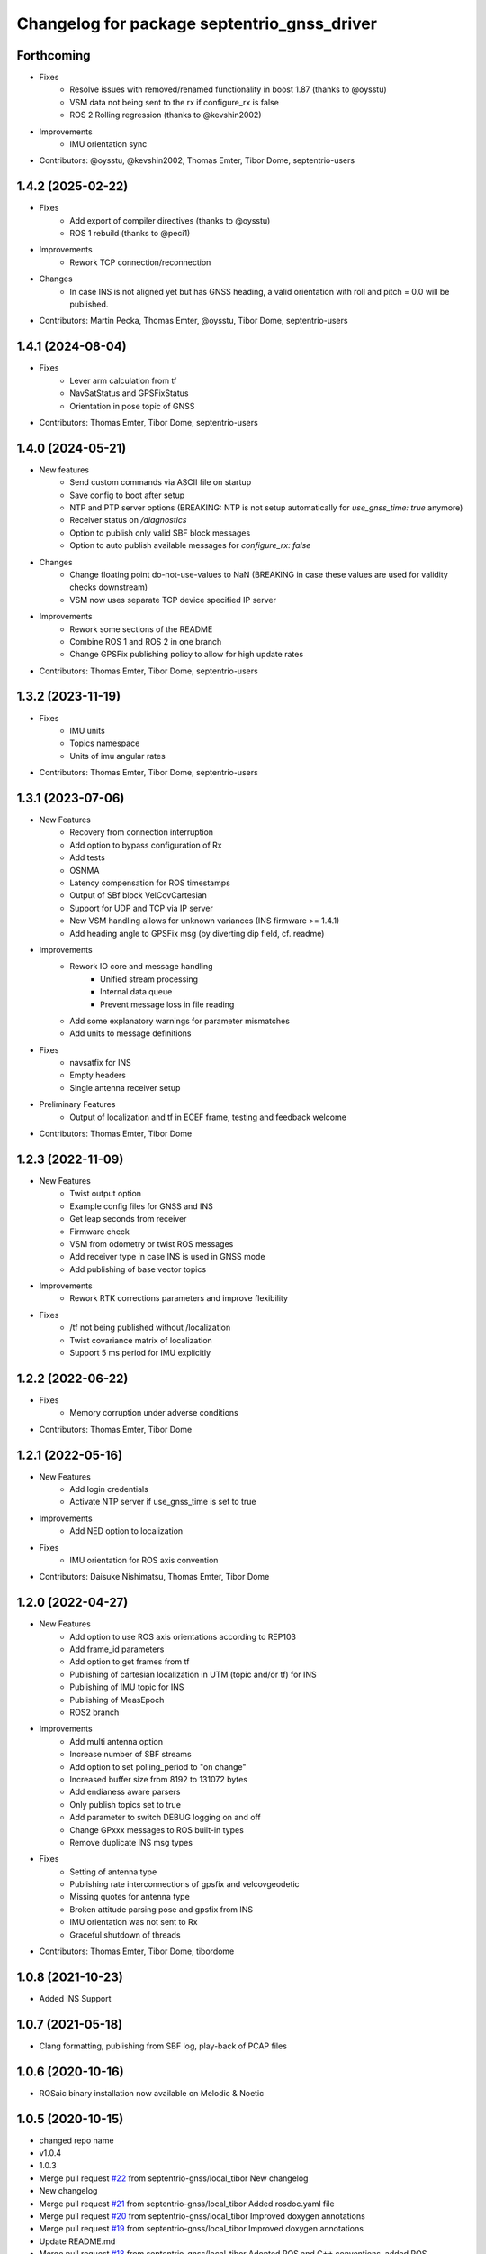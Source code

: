 ^^^^^^^^^^^^^^^^^^^^^^^^^^^^^^^^^^^^^^^^^^^^
Changelog for package septentrio_gnss_driver
^^^^^^^^^^^^^^^^^^^^^^^^^^^^^^^^^^^^^^^^^^^^

Forthcoming
----------------
* Fixes
    * Resolve issues with removed/renamed functionality in boost 1.87 (thanks to @oysstu)
    * VSM data not being sent to the rx if configure_rx is false
    * ROS 2 Rolling regression (thanks to @kevshin2002)
* Improvements
    * IMU orientation sync
* Contributors:  @oysstu, @kevshin2002, Thomas Emter, Tibor Dome, septentrio-users

1.4.2 (2025-02-22)
------------------
* Fixes
    * Add export of compiler directives (thanks to @oysstu)
    * ROS 1 rebuild (thanks to @peci1)
* Improvements
    * Rework TCP connection/reconnection
* Changes
    * In case INS is not aligned yet but has GNSS heading, a valid orientation with roll and pitch = 0.0 will be published.
* Contributors: Martin Pecka, Thomas Emter, @oysstu, Tibor Dome, septentrio-users

1.4.1 (2024-08-04)
------------------
* Fixes
   * Lever arm calculation from tf
   * NavSatStatus and GPSFixStatus
   * Orientation in pose topic of GNSS
* Contributors: Thomas Emter, Tibor Dome, septentrio-users

1.4.0 (2024-05-21)
------------------
* New features
   * Send custom commands via ASCII file on startup
   * Save config to boot after setup
   * NTP and PTP server options (BREAKING: NTP is not setup automatically for `use_gnss_time: true` anymore)
   * Receiver status on `/diagnostics`
   * Option to publish only valid SBF block messages
   * Option to auto publish available messages for `configure_rx: false`
* Changes
   * Change floating point do-not-use-values to NaN (BREAKING in case these values are used for validity checks downstream)
   * VSM now uses separate TCP device specified IP server
* Improvements
   * Rework some sections of the README
   * Combine ROS 1 and ROS 2 in one branch
   * Change GPSFix publishing policy to allow for high update rates
* Contributors: Thomas Emter, Tibor Dome, septentrio-users

1.3.2 (2023-11-19)
------------------
* Fixes
    * IMU units
    * Topics namespace
    * Units of imu angular rates
* Contributors: Thomas Emter, Tibor Dome, septentrio-users

1.3.1 (2023-07-06)
------------------
* New Features
   * Recovery from connection interruption
   * Add option to bypass configuration of Rx
   * Add tests
   * OSNMA
   * Latency compensation for ROS timestamps
   * Output of SBf block VelCovCartesian
   * Support for UDP and TCP via IP server
   * New VSM handling allows for unknown variances (INS firmware >= 1.4.1)
   * Add heading angle to GPSFix msg (by diverting dip field, cf. readme)
* Improvements
   * Rework IO core and message handling
      * Unified stream processing 
      * Internal data queue
      * Prevent message loss in file reading
   * Add some explanatory warnings for parameter mismatches
   * Add units to message definitions
* Fixes
   * navsatfix for INS
   * Empty headers
   * Single antenna receiver setup
* Preliminary Features
   * Output of localization and tf in ECEF frame, testing and feedback welcome
* Contributors: Thomas Emter, Tibor Dome

1.2.3 (2022-11-09)
------------------
* New Features
   * Twist output option
   * Example config files for GNSS and INS
   * Get leap seconds from receiver
   * Firmware check
   * VSM from odometry or twist ROS messages
   * Add receiver type in case INS is used in GNSS mode
   * Add publishing of base vector topics
* Improvements
   * Rework RTK corrections parameters and improve flexibility
* Fixes
   * /tf not being published without /localization
   * Twist covariance matrix of localization
   * Support 5 ms period for IMU explicitly

1.2.2 (2022-06-22)
------------------
* Fixes
   * Memory corruption under adverse conditions
* Contributors: Thomas Emter, Tibor Dome

1.2.1 (2022-05-16)
------------------
* New Features
   * Add login credentials
   * Activate NTP server if use_gnss_time is set to true
* Improvements
   * Add NED option to localization
* Fixes
   * IMU orientation for ROS axis convention
* Contributors: Daisuke Nishimatsu, Thomas Emter, Tibor Dome

1.2.0 (2022-04-27)
------------------
* New Features
   * Add option to use ROS axis orientations according to REP103
   * Add frame_id parameters
   * Add option to get frames from tf
   * Publishing of cartesian localization in UTM (topic and/or tf) for INS
   * Publishing of IMU topic for INS
   * Publishing of MeasEpoch
   * ROS2 branch
* Improvements
   * Add multi antenna option
   * Increase number of SBF streams
   * Add option to set polling_period to "on change"
   * Increased buffer size from 8192 to 131072 bytes
   * Add endianess aware parsers
   * Only publish topics set to true
   * Add parameter to switch DEBUG logging on and off
   * Change GPxxx messages to ROS built-in types
   * Remove duplicate INS msg types
* Fixes
   * Setting of antenna type
   * Publishing rate interconnections of gpsfix and velcovgeodetic
   * Missing quotes for antenna type
   * Broken attitude parsing pose and gpsfix from INS
   * IMU orientation was not sent to Rx
   * Graceful shutdown of threads
* Contributors: Thomas Emter, Tibor Dome, tibordome

1.0.8 (2021-10-23)
------------------
* Added INS Support

1.0.7 (2021-05-18)
------------------
* Clang formatting, publishing from SBF log, play-back of PCAP files

1.0.6 (2020-10-16)
------------------
* ROSaic binary installation now available on Melodic & Noetic

1.0.5 (2020-10-15)
------------------
* changed repo name
* v1.0.4
* 1.0.3
* Merge pull request `#22 <https://github.com/septentrio-gnss/septentrio_gnss_driver/issues/22>`_ from septentrio-gnss/local_tibor
  New changelog
* New changelog
* Merge pull request `#21 <https://github.com/septentrio-gnss/septentrio_gnss_driver/issues/21>`_ from septentrio-gnss/local_tibor
  Added rosdoc.yaml file
* Merge pull request `#20 <https://github.com/septentrio-gnss/septentrio_gnss_driver/issues/20>`_ from septentrio-gnss/local_tibor
  Improved doxygen annotations
* Merge pull request `#19 <https://github.com/septentrio-gnss/septentrio_gnss_driver/issues/19>`_ from septentrio-gnss/local_tibor
  Improved doxygen annotations
* Update README.md
* Merge pull request `#18 <https://github.com/septentrio-gnss/septentrio_gnss_driver/issues/18>`_ from septentrio-gnss/local_tibor
  Adopted ROS and C++ conventions, added ROS diagnostics msg,
* Update README.md
* Update README.md
* Update README.md
* Contributors: septentrio-users, tibordome

1.0.4 (2020-10-11)
------------------
* Added rosdoc.yaml file
* Improved doxygen annotations
* Improved doxygen annotations
* Adopted ROS and C++ conventions, added ROS diagnostics msg, removed ROS garbage value bug, added auto-detection of SBF arrival order for composite ROS msgs
* Merge branch 'master' of https://github.com/septentrio-gnss/rosaic
* NTRIP with Datalink, circular buffer, reading connection descriptor, new messages
* Update README.md
* Contributors: septentrio-users, tibordome

1.0.3 (2020-09-30)
------------------
* Add new config/rover.yaml file
* Add config/rover.yaml to .gitignore
* Merge pull request `#17 <https://github.com/septentrio-gnss/septentrio_gnss_driver/issues/17>`_ from septentrio-gnss/local_tibor
  NTRIP with Datalink, circular buffer, reading connection descriptor..
* Merge branch 'local_tibor'
* NTRIP with Datalink, circular buffer, reading connection descriptor, new messages
* Update README.md
* Update README.md
* Update README.md
* Merge pull request `#16 <https://github.com/septentrio-gnss/septentrio_gnss_driver/issues/16>`_ from septentrio-gnss/local_tibor
  NTRIP parameters added, reconnect_delay_s implemented,
* Update README.md
* Update README.md
* Update README.md
* Update README.md
* Update README.md
* Update README.md
* Merge pull request `#15 <https://github.com/septentrio-gnss/septentrio_gnss_driver/issues/15>`_ from tibordome/local_tibor
  GPSFix completed, datum as new parameter
* Update README.md
* Update README.md
* Update README.md
* Update README.md
* Update README.md
* Update README.md
* Update README.md
* Update README.md
* Update README.md
* Update README.md
* Update README.md
* Update README.md
* Update README.md
* Merge pull request `#14 <https://github.com/septentrio-gnss/septentrio_gnss_driver/issues/14>`_ from tibordome/local_tibor
  GPSFix completed, datum as new parameter
* Update README.md
* Update README.md
* Update README.md
* Update README.md
* Update README.md
* Update README.md
* Merge pull request `#13 <https://github.com/septentrio-gnss/septentrio_gnss_driver/issues/13>`_ from tibordome/local_tibor
  Added AttCovEuler.msg and AttEuler.msg
* Merge pull request `#12 <https://github.com/septentrio-gnss/septentrio_gnss_driver/issues/12>`_ from tibordome/local_tibor
  Fixed service field of NavSatStatus
* Contributors: Tibor Dome, septentrio-users, tibordome

1.0.2 (2020-09-25)
------------------
* NTRIP parameters added, reconnect_delay_s implemented, package.xml updated, ROSaic now detects connection descriptor automatically, mosaic serial port parameter added
* GPSFix completed, datum as new parameter, ANT type and marker-to-arp distances as new parameters, BlockLength() method corrected, sending multiple commands to Rx corrected by means of mutex
* Contributors: tibordome

1.0.1 (2020-09-22)
------------------
* GPSFix completed, datum as new parameter, ANT type and marker-to-arp distances as new parameters, BlockLength() method corrected, sending multiple commands to Rx corrected by means of mutex
* Added AttCovEuler.msg and AttEuler.msg
* Fixed service field of NavSatStatus, fixed ROS header's seq field of each published ROS message, added write method for sending commands to Rx, successfully tested, added AttEuler, added AttCovEuler
* Update README.md
* Update README.md
* Update README.md
* Update README.md
* Update README.md
* Update README.md
* Update README.md
* Update README.md
* Update README.md
* Update README.md
* Update README.md
* Merge pull request `#11 <https://github.com/septentrio-gnss/septentrio_gnss_driver/issues/11>`_ from tibordome/local_tibor
  rosconsole_backend_interface dependency not needed
* rosconsole_backend_interface dependency not needed
* Merge pull request `#10 <https://github.com/septentrio-gnss/septentrio_gnss_driver/issues/10>`_ from tibordome/local_tibor
  rosconsole_log4cxx dep not needed
* rosconsole_log4cxx dep not needed
* Merge pull request `#9 <https://github.com/septentrio-gnss/septentrio_gnss_driver/issues/9>`_ from tibordome/local_tibor
  rosconsole_log4cxx dep not needed
* rosconsole_log4cxx dep not needed
* Merge pull request `#8 <https://github.com/septentrio-gnss/septentrio_gnss_driver/issues/8>`_ from tibordome/local_tibor
  Local tibor
* Update README.md
* Merge pull request `#7 <https://github.com/septentrio-gnss/septentrio_gnss_driver/issues/7>`_ from tibordome/local_tibor
  Ready for First Release
* Update README.md
* Update README.md
* Update README.md
* Merge pull request `#6 <https://github.com/septentrio-gnss/septentrio_gnss_driver/issues/6>`_ from tibordome/local_tibor
  Local tibor
* Merge pull request `#5 <https://github.com/septentrio-gnss/septentrio_gnss_driver/issues/5>`_ from tibordome/local_tibor
  TCP seems to work
* Contributors: Tibor Dome, tibordome

1.0.0 (2020-09-11)
------------------
* Ready for first release
* Added Gpgga.msg and PosCovGeodetic.msg files
* Ready for First Release
* Ready for first release
* Ready for first release
* Ready for first release
* TCP bug removed
* TCP bug removed
* TCP seems to work
* Merge pull request `#4 <https://github.com/septentrio-gnss/septentrio_gnss_driver/issues/4>`_ from tibordome/v0.2
  V0.2
* PVTCartesian and PVTGeodetic publishing works on serial
* PVTCartesian and PVTGeodetic publishing works on serial
* Merge pull request `#3 <https://github.com/septentrio-gnss/septentrio_gnss_driver/issues/3>`_ from tibordome/v0.2
  Add doxygen_out and Doxyfile 2nd trial
* Add doxygen_out and Doxyfile 2nd trial
* Merge pull request `#2 <https://github.com/septentrio-gnss/septentrio_gnss_driver/issues/2>`_ from tibordome/v0.1
  Add doxygen_out and Doxyfile
* Add doxygen_out and Doxyfile
* Update README.md
* Create README.md
* Update LICENSE
* Merge pull request `#1 <https://github.com/septentrio-gnss/septentrio_gnss_driver/issues/1>`_ from tibordome/add-license-1
  Create LICENSE
* Create LICENSE
* Create LICENSE
* Commit
* Successfully tested publishing to /gpgga topic via serial
* To make sure master branch exists
* Contributors: Tibor Dome, tibordome
